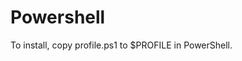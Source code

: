 #+OPTIONS: toc:nil html-postamble:nil num:nil
* Powershell

To install, copy profile.ps1 to $PROFILE in PowerShell.
